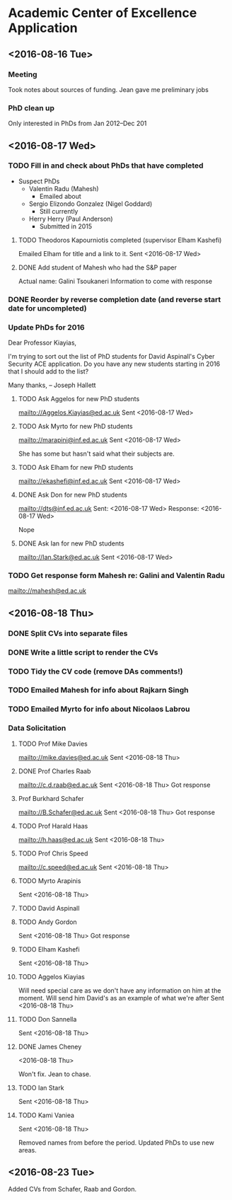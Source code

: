 * Academic Center of Excellence Application
:LOGBOOK:
CLOCK: [2016-08-23 Tue 13:03]--[2016-08-23 Tue 14:13] =>  1:10
CLOCK: [2016-08-23 Tue 11:00]--[2016-08-23 Tue 12:20] =>  1:20
CLOCK: [2016-08-18 Thu 15:02]--[2016-08-18 Thu 17:08] =>  2:06
CLOCK: [2016-08-18 Thu 11:40]--[2016-08-18 Thu 13:58] =>  2:18
CLOCK: [2016-08-17 Wed 17:01]--[2016-08-17 Wed 17:21] =>  0:20
CLOCK: [2016-08-17 Wed 13:54]--[2016-08-17 Wed 15:54] =>  2:00
CLOCK: [2016-08-17 Wed 10:51]--[2016-08-17 Wed 12:01] =>  1:10
CLOCK: [2016-08-16 Tue 12:50]--[2016-08-16 Tue 16:20] =>  3:30
CLOCK: [2016-08-16 Tue 10:10]--[2016-08-16 Tue 11:40] =>  1:30
:END:
** <2016-08-16 Tue>
*** Meeting

Took notes about sources of funding.
Jean gave me preliminary jobs
*** PhD clean up
Only interested in PhDs from Jan 2012--Dec 201
** <2016-08-17 Wed>
*** TODO Fill in and check about PhDs that have completed
- Suspect PhDs
  - Valentin Radu (Mahesh)
    - Emailed about
  - Sergio Elizondo Gonzalez (Nigel Goddard)
    - Still currently
  - Herry Herry (Paul Anderson)
    - Submitted in 2015

**** TODO Theodoros Kapourniotis completed (supervisor Elham Kashefi)
Emailed Elham for title and a link to it.
Sent <2016-08-17 Wed> 
**** DONE Add student of Mahesh who had the S&P paper
CLOSED: [2016-08-17 Wed 17:13]
Actual name: Galini Tsoukaneri
Information to come with response

*** DONE Reorder by reverse completion date (and reverse start date for uncompleted)
CLOSED: [2016-08-17 Wed 14:47]

*** Update PhDs for 2016

Dear Professor Kiayias,

I'm trying to sort out the list of PhD students for David Aspinall's Cyber Security ACE application.
Do you have any new students starting in 2016 that I should add to the list?

Many thanks,
--
Joseph Hallett

**** TODO Ask Aggelos for new PhD students
[[mailto://Aggelos.Kiayias@ed.ac.uk]]
Sent <2016-08-17 Wed>
**** TODO Ask Myrto for new PhD students
[[mailto://marapini@inf.ed.ac.uk]]
Sent <2016-08-17 Wed>

She has some but hasn't said what their subjects are.


**** TODO Ask Elham for new PhD students
[[mailto://ekashefi@inf.ed.ac.uk]]
Sent <2016-08-17 Wed>
**** DONE Ask Don for new PhD students
CLOSED: [2016-08-17 Wed 15:52]
[[mailto://dts@inf.ed.ac.uk]]
Sent: <2016-08-17 Wed>
Response: <2016-08-17 Wed>

Nope
**** DONE Ask Ian for new PhD students
CLOSED: [2016-08-23 Tue 10:48]
[[mailto://Ian.Stark@ed.ac.uk]]
Sent <2016-08-17 Wed>


*** TODO Get response form Mahesh re: Galini and Valentin Radu
[[mailto://mahesh@ed.ac.uk]]
** <2016-08-18 Thu> 
*** DONE Split CVs into separate files
CLOSED: [2016-08-18 Thu 12:42]
*** DONE Write a little script to render the CVs
CLOSED: [2016-08-18 Thu 13:31]
*** TODO Tidy the CV code (remove DAs comments!)
*** TODO Emailed Mahesh for info about Rajkarn Singh
*** TODO Emailed Myrto for info about Nicolaos Labrou

*** Data Solicitation 
**** TODO Prof Mike Davies
[[mailto://mike.davies@ed.ac.uk]]
Sent <2016-08-18 Thu>

**** DONE Prof Charles Raab
CLOSED: [2016-08-23 Tue 12:16]
[[mailto://c.d.raab@ed.ac.uk]]
Sent <2016-08-18 Thu>
Got response

**** Prof Burkhard Schafer
[[mailto://B.Schafer@ed.ac.uk]]
Sent <2016-08-18 Thu>
Got response

**** TODO Prof Harald Haas
[[mailto://h.haas@ed.ac.uk]]
Sent <2016-08-18 Thu>

**** TODO Prof Chris Speed
[[mailto://c.speed@ed.ac.uk]]
Sent <2016-08-18 Thu>

**** TODO Myrto Arapinis
Sent <2016-08-18 Thu>

**** TODO David Aspinall
**** TODO Andy Gordon
Sent <2016-08-18 Thu>
Got response

**** TODO Elham Kashefi
Sent <2016-08-18 Thu>

**** TODO Aggelos Kiayias
Will need special care as we don't have any information on him at the moment.
Will send him David's as an example of what we're after
Sent <2016-08-18 Thu>

**** TODO Don Sannella
Sent <2016-08-18 Thu>
**** DONE James Cheney
CLOSED: [2016-08-23 Tue 10:48]
<2016-08-18 Thu>

Won't fix. Jean to chase.

**** TODO Ian Stark
Sent <2016-08-18 Thu>

**** TODO Kami Vaniea
Sent <2016-08-18 Thu>


Removed names from before the period.
Updated PhDs to use new areas.

** <2016-08-23 Tue>
Added CVs from Schafer, Raab and Gordon.
